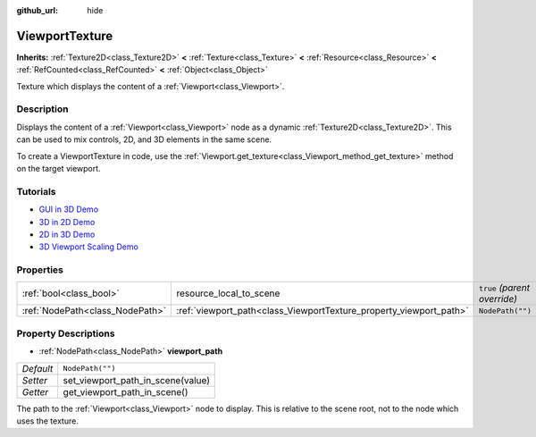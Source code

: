:github_url: hide

.. Generated automatically by doc/tools/makerst.py in Godot's source tree.
.. DO NOT EDIT THIS FILE, but the ViewportTexture.xml source instead.
.. The source is found in doc/classes or modules/<name>/doc_classes.

.. _class_ViewportTexture:

ViewportTexture
===============

**Inherits:** :ref:`Texture2D<class_Texture2D>` **<** :ref:`Texture<class_Texture>` **<** :ref:`Resource<class_Resource>` **<** :ref:`RefCounted<class_RefCounted>` **<** :ref:`Object<class_Object>`

Texture which displays the content of a :ref:`Viewport<class_Viewport>`.

Description
-----------

Displays the content of a :ref:`Viewport<class_Viewport>` node as a dynamic :ref:`Texture2D<class_Texture2D>`. This can be used to mix controls, 2D, and 3D elements in the same scene.

To create a ViewportTexture in code, use the :ref:`Viewport.get_texture<class_Viewport_method_get_texture>` method on the target viewport.

Tutorials
---------

- `GUI in 3D Demo <https://godotengine.org/asset-library/asset/127>`__

- `3D in 2D Demo <https://godotengine.org/asset-library/asset/128>`__

- `2D in 3D Demo <https://godotengine.org/asset-library/asset/129>`__

- `3D Viewport Scaling Demo <https://godotengine.org/asset-library/asset/586>`__

Properties
----------

+---------------------------------+--------------------------------------------------------------------+------------------------------+
| :ref:`bool<class_bool>`         | resource_local_to_scene                                            | ``true`` *(parent override)* |
+---------------------------------+--------------------------------------------------------------------+------------------------------+
| :ref:`NodePath<class_NodePath>` | :ref:`viewport_path<class_ViewportTexture_property_viewport_path>` | ``NodePath("")``             |
+---------------------------------+--------------------------------------------------------------------+------------------------------+

Property Descriptions
---------------------

.. _class_ViewportTexture_property_viewport_path:

- :ref:`NodePath<class_NodePath>` **viewport_path**

+-----------+-----------------------------------+
| *Default* | ``NodePath("")``                  |
+-----------+-----------------------------------+
| *Setter*  | set_viewport_path_in_scene(value) |
+-----------+-----------------------------------+
| *Getter*  | get_viewport_path_in_scene()      |
+-----------+-----------------------------------+

The path to the :ref:`Viewport<class_Viewport>` node to display. This is relative to the scene root, not to the node which uses the texture.

.. |virtual| replace:: :abbr:`virtual (This method should typically be overridden by the user to have any effect.)`
.. |const| replace:: :abbr:`const (This method has no side effects. It doesn't modify any of the instance's member variables.)`
.. |vararg| replace:: :abbr:`vararg (This method accepts any number of arguments after the ones described here.)`
.. |constructor| replace:: :abbr:`constructor (This method is used to construct a type.)`
.. |static| replace:: :abbr:`static (This method doesn't need an instance to be called, so it can be called directly using the class name.)`
.. |operator| replace:: :abbr:`operator (This method describes a valid operator to use with this type as left-hand operand.)`
